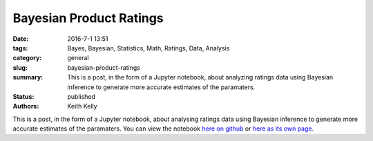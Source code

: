Bayesian Product Ratings
########################

:date: 2016-7-1 13:51
:tags: Bayes, Bayesian, Statistics, Math, Ratings, Data, Analysis
:category: general
:slug: bayesian-product-ratings
:summary: This is a post, in the form of a Jupyter notebook, about analyzing ratings data using Bayesian inference to generate more accurate estimates of the paramaters.
:status: published
:authors: Keith Kelly

This is a post, in the form of a Jupyter notebook, about analysing ratings data using Bayesian inference to generate more accurate estimates of the paramaters.
You can view the notebook `here on github <https://github.com/kwkelly/notebooks/blob/master/multinomial/bayesian_data_analysis.ipynb>`_ or `here as its own page </embed_html/bayesian_rating_full.html>`_. 


.. raw:: html

    <style>
    pre {
    overflow: auto !important;
    white-space: pre !important;
    word-wrap: normal !important;
    }
    .dataframe {
    max-width: 100% !important;
    white-space: nowrap !important;
    overflow: auto !important;
    }
    .MathJax_Display {
      text-align: center !important; 
    }
    table {
    max-width: 100% !important;
    white-space: nowrap !important;
    overflow: auto !important;
    }
    .output_wrapper {
    white-space: nowrap !important;
    overflow: auto !important;
    }
    .input_prompt {
    display: none !important;
    }
    .container-fluid {
    padding-left: 0px !important;
    padding-right: 0px !important;
    }
    </style>
	  <div class="container-fluid">

.. raw:: html
  :file: ../embed_html/bayesian_ratings_basic.html

.. raw:: html

    </div>

